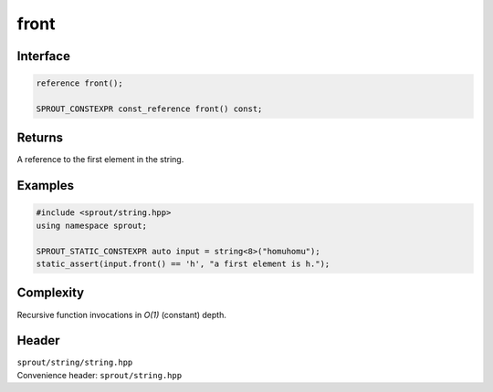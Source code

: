 .. _sprout-string-basic_string-front:
###############################################################################
front
###############################################################################

Interface
========================================
.. sourcecode:: c++

  reference front();
  
  SPROUT_CONSTEXPR const_reference front() const;

Returns
========================================

| A reference to the first element in the string.

Examples
========================================
.. sourcecode:: c++

  #include <sprout/string.hpp>
  using namespace sprout;
  
  SPROUT_STATIC_CONSTEXPR auto input = string<8>("homuhomu");
  static_assert(input.front() == 'h', "a first element is h.");

Complexity
========================================

| Recursive function invocations in *O(1)* (constant) depth.

Header
========================================

| ``sprout/string/string.hpp``
| Convenience header: ``sprout/string.hpp``

